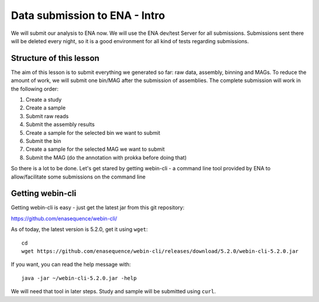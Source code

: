 Data submission to ENA - Intro
======================

We will submit our analysis to ENA now. We will use the ENA dev/test Server for all submissions. Submissions sent there will be deleted every night, so it is a good environment for all kind of tests regarding submissions.

Structure of this lesson
^^^^^^^^^^^^^^^^^^

The aim of this lesson is to submit everything we generated so far: raw data, assembly, binning and MAGs. To reduce the amount of work, we will submit one bin/MAG after the submission of assemblies. The complete submission will work in the following order:

1. Create a study
2. Create a sample
3. Submit raw reads
4. Submit the assembly results
5. Create a sample for the selected bin we want to submit
6. Submit the bin
7. Create a sample for the selected MAG we want to submit
8. Submit the MAG (do the annotation with prokka before doing that)

So there is a lot to be done. Let's get stared by getting webin-cli - a command line tool provided by ENA to allow/facilitate some submissions on the command line

Getting webin-cli
^^^^^^^^^^^^^^^^

Getting webin-cli is easy - just get the latest jar from this git repository:

https://github.com/enasequence/webin-cli/

As of today, the latest version is 5.2.0, get it using ``wget``::

  cd
  wget https://github.com/enasequence/webin-cli/releases/download/5.2.0/webin-cli-5.2.0.jar
  
If you want, you can read the help message with::

  java -jar ~/webin-cli-5.2.0.jar -help
  
We will need that tool in later steps. Study and sample will be submitted using ``curl``.
